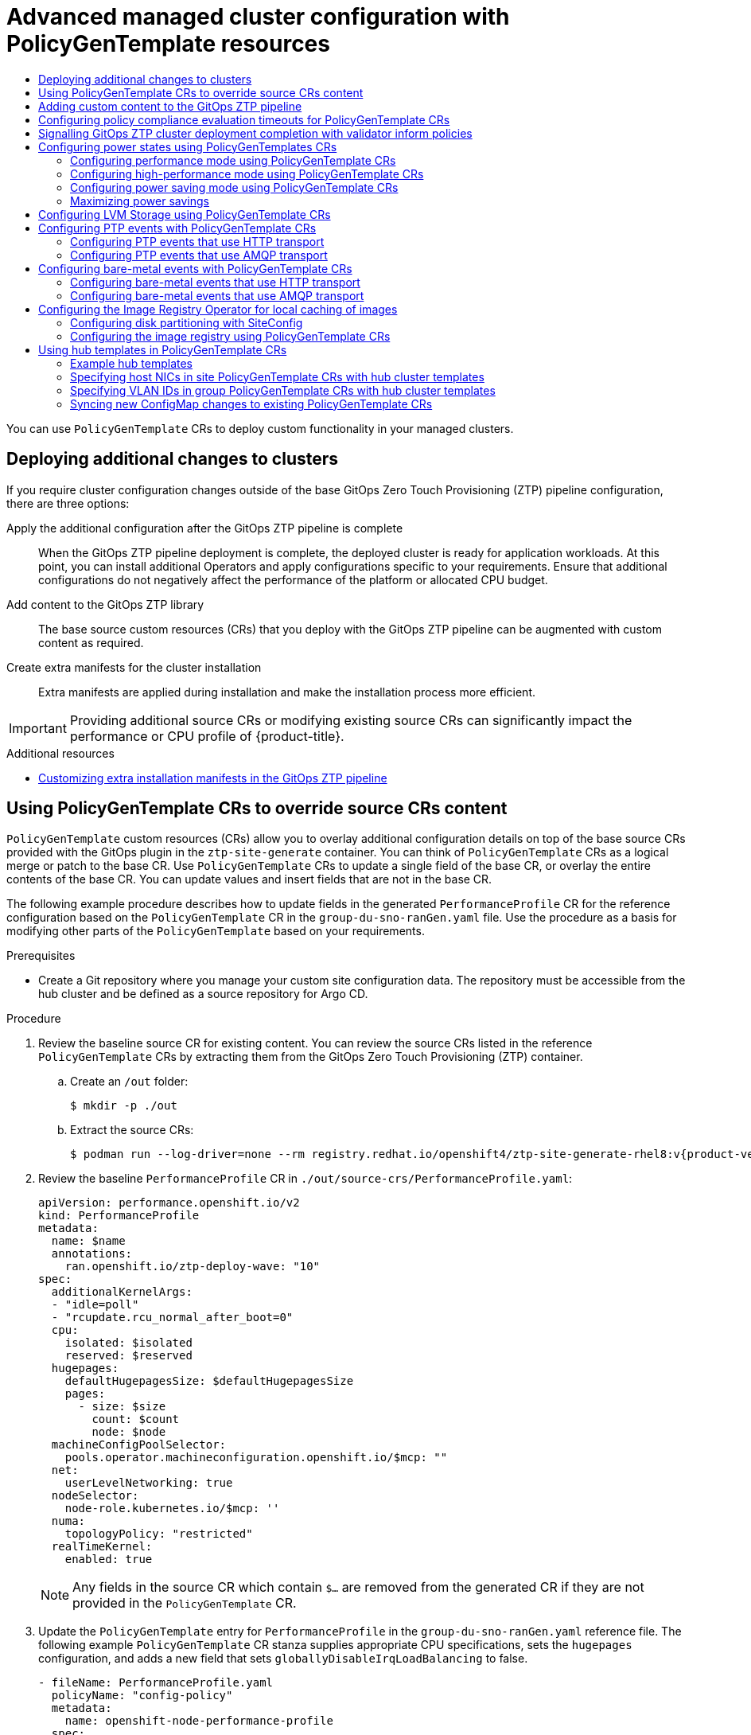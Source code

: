 :_mod-docs-content-type: ASSEMBLY
[id="ztp-advanced-policy-config"]
= Advanced managed cluster configuration with PolicyGenTemplate resources
// The {product-title} attribute provides the context-sensitive name of the relevant OpenShift distribution, for example, "OpenShift Container Platform" or "OKD". The {product-version} attribute provides the product version relative to the distribution, for example "4.9".
// {product-title} and {product-version} are parsed when AsciiBinder queries the _distro_map.yml file in relation to the base branch of a pull request.
// See https://github.com/openshift/openshift-docs/blob/main/contributing_to_docs/doc_guidelines.adoc#product-name-and-version for more information on this topic.
// Other common attributes are defined in the following lines:
:data-uri:
:icons:
:experimental:
:toc: macro
:toc-title:
:imagesdir: images
:prewrap!:
:op-system-first: Red Hat Enterprise Linux CoreOS (RHCOS)
:op-system: RHCOS
:op-system-lowercase: rhcos
:op-system-base: RHEL
:op-system-base-full: Red Hat Enterprise Linux (RHEL)
:op-system-version: 8.x
:tsb-name: Template Service Broker
:kebab: image:kebab.png[title="Options menu"]
:rh-openstack-first: Red Hat OpenStack Platform (RHOSP)
:rh-openstack: RHOSP
:ai-full: Assisted Installer
:ai-version: 2.3
:cluster-manager-first: Red Hat OpenShift Cluster Manager
:cluster-manager: OpenShift Cluster Manager
:cluster-manager-url: link:https://console.redhat.com/openshift[OpenShift Cluster Manager Hybrid Cloud Console]
:cluster-manager-url-pull: link:https://console.redhat.com/openshift/install/pull-secret[pull secret from the Red Hat OpenShift Cluster Manager]
:insights-advisor-url: link:https://console.redhat.com/openshift/insights/advisor/[Insights Advisor]
:hybrid-console: Red Hat Hybrid Cloud Console
:hybrid-console-second: Hybrid Cloud Console
:oadp-first: OpenShift API for Data Protection (OADP)
:oadp-full: OpenShift API for Data Protection
:oc-first: pass:quotes[OpenShift CLI (`oc`)]
:product-registry: OpenShift image registry
:rh-storage-first: Red Hat OpenShift Data Foundation
:rh-storage: OpenShift Data Foundation
:rh-rhacm-first: Red Hat Advanced Cluster Management (RHACM)
:rh-rhacm: RHACM
:rh-rhacm-version: 2.8
:sandboxed-containers-first: OpenShift sandboxed containers
:sandboxed-containers-operator: OpenShift sandboxed containers Operator
:sandboxed-containers-version: 1.3
:sandboxed-containers-version-z: 1.3.3
:sandboxed-containers-legacy-version: 1.3.2
:cert-manager-operator: cert-manager Operator for Red Hat OpenShift
:secondary-scheduler-operator-full: Secondary Scheduler Operator for Red Hat OpenShift
:secondary-scheduler-operator: Secondary Scheduler Operator
// Backup and restore
:velero-domain: velero.io
:velero-version: 1.11
:launch: image:app-launcher.png[title="Application Launcher"]
:mtc-short: MTC
:mtc-full: Migration Toolkit for Containers
:mtc-version: 1.8
:mtc-version-z: 1.8.0
// builds (Valid only in 4.11 and later)
:builds-v2title: Builds for Red Hat OpenShift
:builds-v2shortname: OpenShift Builds v2
:builds-v1shortname: OpenShift Builds v1
//gitops
:gitops-title: Red Hat OpenShift GitOps
:gitops-shortname: GitOps
:gitops-ver: 1.1
:rh-app-icon: image:red-hat-applications-menu-icon.jpg[title="Red Hat applications"]
//pipelines
:pipelines-title: Red Hat OpenShift Pipelines
:pipelines-shortname: OpenShift Pipelines
:pipelines-ver: pipelines-1.12
:pipelines-version-number: 1.12
:tekton-chains: Tekton Chains
:tekton-hub: Tekton Hub
:artifact-hub: Artifact Hub
:pac: Pipelines as Code
//odo
:odo-title: odo
//OpenShift Kubernetes Engine
:oke: OpenShift Kubernetes Engine
//OpenShift Platform Plus
:opp: OpenShift Platform Plus
//openshift virtualization (cnv)
:VirtProductName: OpenShift Virtualization
:VirtVersion: 4.14
:KubeVirtVersion: v0.59.0
:HCOVersion: 4.14.0
:CNVNamespace: openshift-cnv
:CNVOperatorDisplayName: OpenShift Virtualization Operator
:CNVSubscriptionSpecSource: redhat-operators
:CNVSubscriptionSpecName: kubevirt-hyperconverged
:delete: image:delete.png[title="Delete"]
//distributed tracing
:DTProductName: Red Hat OpenShift distributed tracing platform
:DTShortName: distributed tracing platform
:DTProductVersion: 2.9
:JaegerName: Red Hat OpenShift distributed tracing platform (Jaeger)
:JaegerShortName: distributed tracing platform (Jaeger)
:JaegerVersion: 1.47.0
:OTELName: Red Hat OpenShift distributed tracing data collection
:OTELShortName: distributed tracing data collection
:OTELOperator: Red Hat OpenShift distributed tracing data collection Operator
:OTELVersion: 0.81.0
:TempoName: Red Hat OpenShift distributed tracing platform (Tempo)
:TempoShortName: distributed tracing platform (Tempo)
:TempoOperator: Tempo Operator
:TempoVersion: 2.1.1
//logging
:logging-title: logging subsystem for Red Hat OpenShift
:logging-title-uc: Logging subsystem for Red Hat OpenShift
:logging: logging subsystem
:logging-uc: Logging subsystem
//serverless
:ServerlessProductName: OpenShift Serverless
:ServerlessProductShortName: Serverless
:ServerlessOperatorName: OpenShift Serverless Operator
:FunctionsProductName: OpenShift Serverless Functions
//service mesh v2
:product-dedicated: Red Hat OpenShift Dedicated
:product-rosa: Red Hat OpenShift Service on AWS
:SMProductName: Red Hat OpenShift Service Mesh
:SMProductShortName: Service Mesh
:SMProductVersion: 2.4.4
:MaistraVersion: 2.4
//Service Mesh v1
:SMProductVersion1x: 1.1.18.2
//Windows containers
:productwinc: Red Hat OpenShift support for Windows Containers
// Red Hat Quay Container Security Operator
:rhq-cso: Red Hat Quay Container Security Operator
// Red Hat Quay
:quay: Red Hat Quay
:sno: single-node OpenShift
:sno-caps: Single-node OpenShift
//TALO and Redfish events Operators
:cgu-operator-first: Topology Aware Lifecycle Manager (TALM)
:cgu-operator-full: Topology Aware Lifecycle Manager
:cgu-operator: TALM
:redfish-operator: Bare Metal Event Relay
//Formerly known as CodeReady Containers and CodeReady Workspaces
:openshift-local-productname: Red Hat OpenShift Local
:openshift-dev-spaces-productname: Red Hat OpenShift Dev Spaces
// Factory-precaching-cli tool
:factory-prestaging-tool: factory-precaching-cli tool
:factory-prestaging-tool-caps: Factory-precaching-cli tool
:openshift-networking: Red Hat OpenShift Networking
// TODO - this probably needs to be different for OKD
//ifdef::openshift-origin[]
//:openshift-networking: OKD Networking
//endif::[]
// logical volume manager storage
:lvms-first: Logical volume manager storage (LVM Storage)
:lvms: LVM Storage
//Operator SDK version
:osdk_ver: 1.31.0
//Operator SDK version that shipped with the previous OCP 4.x release
:osdk_ver_n1: 1.28.0
//Next-gen (OCP 4.14+) Operator Lifecycle Manager, aka "v1"
:olmv1: OLM 1.0
:olmv1-first: Operator Lifecycle Manager (OLM) 1.0
:ztp-first: GitOps Zero Touch Provisioning (ZTP)
:ztp: GitOps ZTP
:3no: three-node OpenShift
:3no-caps: Three-node OpenShift
:run-once-operator: Run Once Duration Override Operator
// Web terminal
:web-terminal-op: Web Terminal Operator
:devworkspace-op: DevWorkspace Operator
:secrets-store-driver: Secrets Store CSI driver
:secrets-store-operator: Secrets Store CSI Driver Operator
//AWS STS
:sts-first: Security Token Service (STS)
:sts-full: Security Token Service
:sts-short: STS
//Cloud provider names
//AWS
:aws-first: Amazon Web Services (AWS)
:aws-full: Amazon Web Services
:aws-short: AWS
//GCP
:gcp-first: Google Cloud Platform (GCP)
:gcp-full: Google Cloud Platform
:gcp-short: GCP
//alibaba cloud
:alibaba: Alibaba Cloud
// IBM Cloud VPC
:ibmcloudVPCProductName: IBM Cloud VPC
:ibmcloudVPCRegProductName: IBM(R) Cloud VPC
// IBM Cloud
:ibm-cloud-bm: IBM Cloud Bare Metal (Classic)
:ibm-cloud-bm-reg: IBM Cloud(R) Bare Metal (Classic)
// IBM Power
:ibmpowerProductName: IBM Power
:ibmpowerRegProductName: IBM(R) Power
// IBM zSystems
:ibmzProductName: IBM Z
:ibmzRegProductName: IBM(R) Z
:linuxoneProductName: IBM(R) LinuxONE
//Azure
:azure-full: Microsoft Azure
:azure-short: Azure
//vSphere
:vmw-full: VMware vSphere
:vmw-short: vSphere
//Oracle
:oci-first: Oracle(R) Cloud Infrastructure
:oci: OCI
:ocvs-first: Oracle(R) Cloud VMware Solution (OCVS)
:ocvs: OCVS
:context: ztp-advanced-policy-config

toc::[]

You can use `PolicyGenTemplate` CRs to deploy custom functionality in your managed clusters.

:leveloffset: +1

// Module included in the following assemblies:
//
// * scalability_and_performance/ztp_far_edge/ztp-advanced-policy-config.adoc

:_module-type: CONCEPT
[id="ztp-deploying-additional-changes-to-clusters_{context}"]
= Deploying additional changes to clusters

If you require cluster configuration changes outside of the base {ztp-first} pipeline configuration, there are three options:

Apply the additional configuration after the {ztp} pipeline is complete:: When the {ztp} pipeline deployment is complete, the deployed cluster is ready for application workloads. At this point, you can install additional Operators and apply configurations specific to your requirements. Ensure that additional configurations do not negatively affect the performance of the platform or allocated CPU budget.

Add content to the {ztp} library:: The base source custom resources (CRs) that you deploy with the {ztp} pipeline can be augmented with custom content as required.

Create extra manifests for the cluster installation:: Extra manifests are applied during installation and make the installation process more efficient.

[IMPORTANT]
====
Providing additional source CRs or modifying existing source CRs can significantly impact the performance or CPU profile of {product-title}.
====

:leveloffset!:

[role="_additional-resources"]
.Additional resources

* xref:../../scalability_and_performance/ztp_far_edge/ztp-advanced-install-ztp.adoc#ztp-customizing-the-install-extra-manifests_ztp-advanced-install-ztp[Customizing extra installation manifests in the {ztp} pipeline]

:leveloffset: +1

// Module included in the following assemblies:
//
// * scalability_and_performance/ztp_far_edge/ztp-advanced-policy-config.adoc

:_module-type: PROCEDURE
[id="ztp-using-pgt-to-update-source-crs_{context}"]
= Using PolicyGenTemplate CRs to override source CRs content

`PolicyGenTemplate` custom resources (CRs) allow you to overlay additional configuration details on top of the base source CRs provided with the GitOps plugin in the `ztp-site-generate` container. You can think of `PolicyGenTemplate` CRs as a logical merge or patch to the base CR. Use `PolicyGenTemplate` CRs to update a single field of the base CR, or overlay the entire contents of the base CR. You can update values and insert fields that are not in the base CR.

The following example procedure describes how to update fields in the generated `PerformanceProfile` CR for the reference configuration based on the `PolicyGenTemplate` CR in the `group-du-sno-ranGen.yaml` file. Use the procedure as a basis for modifying other parts of the `PolicyGenTemplate` based on your requirements.

.Prerequisites

* Create a Git repository where you manage your custom site configuration data. The repository must be accessible from the hub cluster and be defined as a source repository for Argo CD.

.Procedure

. Review the baseline source CR for existing content. You can review the source CRs listed in the reference `PolicyGenTemplate` CRs by extracting them from the {ztp-first} container.

.. Create an `/out` folder:
+
[source,terminal]
----
$ mkdir -p ./out
----

.. Extract the source CRs:
+
[source,terminal,subs="attributes+"]
----
$ podman run --log-driver=none --rm registry.redhat.io/openshift4/ztp-site-generate-rhel8:v{product-version}.1 extract /home/ztp --tar | tar x -C ./out
----

. Review the baseline `PerformanceProfile` CR in `./out/source-crs/PerformanceProfile.yaml`:
+
[source,yaml]
----
apiVersion: performance.openshift.io/v2
kind: PerformanceProfile
metadata:
  name: $name
  annotations:
    ran.openshift.io/ztp-deploy-wave: "10"
spec:
  additionalKernelArgs:
  - "idle=poll"
  - "rcupdate.rcu_normal_after_boot=0"
  cpu:
    isolated: $isolated
    reserved: $reserved
  hugepages:
    defaultHugepagesSize: $defaultHugepagesSize
    pages:
      - size: $size
        count: $count
        node: $node
  machineConfigPoolSelector:
    pools.operator.machineconfiguration.openshift.io/$mcp: ""
  net:
    userLevelNetworking: true
  nodeSelector:
    node-role.kubernetes.io/$mcp: ''
  numa:
    topologyPolicy: "restricted"
  realTimeKernel:
    enabled: true
----
+
[NOTE]
====
Any fields in the source CR which contain `$...` are removed from the generated CR if they are not provided in the `PolicyGenTemplate` CR.
====

. Update the `PolicyGenTemplate` entry for `PerformanceProfile` in the `group-du-sno-ranGen.yaml` reference file. The following example `PolicyGenTemplate` CR stanza supplies appropriate CPU specifications, sets the `hugepages` configuration, and adds a new field that sets `globallyDisableIrqLoadBalancing` to false.
+
[source,yaml]
----
- fileName: PerformanceProfile.yaml
  policyName: "config-policy"
  metadata:
    name: openshift-node-performance-profile
  spec:
    cpu:
      # These must be tailored for the specific hardware platform
      isolated: "2-19,22-39"
      reserved: "0-1,20-21"
    hugepages:
      defaultHugepagesSize: 1G
      pages:
        - size: 1G
          count: 10
    globallyDisableIrqLoadBalancing: false
----

. Commit the `PolicyGenTemplate` change in Git, and then push to the Git repository being monitored by the {ztp} argo CD application.


.Example output

The {ztp} application generates an {rh-rhacm} policy that contains the generated `PerformanceProfile` CR. The contents of that CR are derived by merging the `metadata` and `spec` contents from the `PerformanceProfile` entry in the `PolicyGenTemplate` onto the source CR. The resulting CR has the following content:

[source,yaml]
----
---
apiVersion: performance.openshift.io/v2
kind: PerformanceProfile
metadata:
    name: openshift-node-performance-profile
spec:
    additionalKernelArgs:
        - idle=poll
        - rcupdate.rcu_normal_after_boot=0
    cpu:
        isolated: 2-19,22-39
        reserved: 0-1,20-21
    globallyDisableIrqLoadBalancing: false
    hugepages:
        defaultHugepagesSize: 1G
        pages:
            - count: 10
              size: 1G
    machineConfigPoolSelector:
        pools.operator.machineconfiguration.openshift.io/master: ""
    net:
        userLevelNetworking: true
    nodeSelector:
        node-role.kubernetes.io/master: ""
    numa:
        topologyPolicy: restricted
    realTimeKernel:
        enabled: true
----

[NOTE]
====
In the `/source-crs` folder that you extract from the `ztp-site-generate` container,  the `$` syntax is not used for template substitution as implied by the syntax. Rather, if the `policyGen` tool sees the `$` prefix for a string and you do not specify a value for that field in the related `PolicyGenTemplate` CR, the field is omitted from the output CR entirely.

An exception to this is the `$mcp` variable in `/source-crs` YAML files that is substituted with the specified value for `mcp` from the `PolicyGenTemplate` CR. For example, in `example/policygentemplates/group-du-standard-ranGen.yaml`, the value for `mcp` is `worker`:

[source,yaml]
----
spec:
  bindingRules:
    group-du-standard: ""
  mcp: "worker"
----

The `policyGen` tool replace instances of `$mcp` with `worker` in the output CRs.
====

:leveloffset!:

:leveloffset: +1

// Module included in the following assemblies:
//
// * scalability_and_performance/ztp_far_edge/ztp-advanced-policy-config.adoc

:_mod-docs-content-type: PROCEDURE

[id="ztp-adding-new-content-to-gitops-ztp_{context}"]
= Adding custom content to the {ztp} pipeline

Perform the following procedure to add new content to the {ztp} pipeline.

.Procedure

. Create a subdirectory named `source-crs` in the directory that contains the `kustomization.yaml` file for the `PolicyGenTemplate` custom resource (CR).

. Add your user-provided CRs to the `source-crs` subdirectory, as shown in the following example:
+
[source,text]
----
example
└── policygentemplates
    ├── dev.yaml
    ├── kustomization.yaml
    ├── mec-edge-sno1.yaml
    ├── sno.yaml
    └── source-crs <1>
        ├── PaoCatalogSource.yaml
        ├── PaoSubscription.yaml
        ├── custom-crs
        |   ├── apiserver-config.yaml
        |   └── disable-nic-lldp.yaml
        └── elasticsearch
            ├── ElasticsearchNS.yaml
            └── ElasticsearchOperatorGroup.yaml
----
<1> The `source-crs` subdirectory must be in the same directory as the `kustomization.yaml` file.

. Update the required `PolicyGenTemplate` CRs to include references to the content you added in the `source-crs/custom-crs` and `source-crs/elasticsearch` directories. For example:
+
[source,yaml]
----
apiVersion: ran.openshift.io/v1
kind: PolicyGenTemplate
metadata:
  name: "group-dev"
  namespace: "ztp-clusters"
spec:
  bindingRules:
    dev: "true"
  mcp: "master"
  sourceFiles:
    # These policies/CRs come from the internal container Image
    #Cluster Logging
    - fileName: ClusterLogNS.yaml
      remediationAction: inform
      policyName: "group-dev-cluster-log-ns"
    - fileName: ClusterLogOperGroup.yaml
      remediationAction: inform
      policyName: "group-dev-cluster-log-operator-group"
    - fileName: ClusterLogSubscription.yaml
      remediationAction: inform
      policyName: "group-dev-cluster-log-sub"
    #Local Storage Operator
    - fileName: StorageNS.yaml
      remediationAction: inform
      policyName: "group-dev-lso-ns"
    - fileName: StorageOperGroup.yaml
      remediationAction: inform
      policyName: "group-dev-lso-operator-group"
    - fileName: StorageSubscription.yaml
      remediationAction: inform
      policyName: "group-dev-lso-sub"
    #These are custom local polices that come from the source-crs directory in the git repo
    # Performance Addon Operator
    - fileName: PaoSubscriptionNS.yaml
      remediationAction: inform
      policyName: "group-dev-pao-ns"
    - fileName: PaoSubscriptionCatalogSource.yaml
      remediationAction: inform
      policyName: "group-dev-pao-cat-source"
      spec:
        image: <image_URL_here>
    - fileName: PaoSubscription.yaml
      remediationAction: inform
      policyName: "group-dev-pao-sub"
    #Elasticsearch Operator
    - fileName: elasticsearch/ElasticsearchNS.yaml <1>
      remediationAction: inform
      policyName: "group-dev-elasticsearch-ns"
    - fileName: elasticsearch/ElasticsearchOperatorGroup.yaml
      remediationAction: inform
      policyName: "group-dev-elasticsearch-operator-group"
    #Custom Resources
    - fileName: custom-crs/apiserver-config.yaml <1>
      remediationAction: inform
      policyName: "group-dev-apiserver-config"
    - fileName: custom-crs/disable-nic-lldp.yaml
      remediationAction: inform
      policyName: "group-dev-disable-nic-lldp"
----
<1> Set `fileName` to include the relative path to the file from the `/source-crs` parent directory.

. Commit the `PolicyGenTemplate` change in Git, and then push to the Git repository that is monitored by the GitOps ZTP Argo CD policies application.

. Update the `ClusterGroupUpgrade` CR to include the changed `PolicyGenTemplate` and save it as `cgu-test.yaml`. The following example shows a generated `cgu-test.yaml` file.
+
[source,yaml]
----
apiVersion: ran.openshift.io/v1alpha1
kind: ClusterGroupUpgrade
metadata:
  name: custom-source-cr
  namespace: ztp-clusters
spec:
  managedPolicies:
    - group-dev-config-policy
  enable: true
  clusters:
  - cluster1
  remediationStrategy:
    maxConcurrency: 2
    timeout: 240
----

. Apply the updated `ClusterGroupUpgrade` CR by running the following command:
+
[source,terminal]
----
$ oc apply -f cgu-test.yaml
----

.Verification

* Check that the updates have succeeded by running the following command:
+
[source, terminal]
----
$ oc get cgu -A
----
+
.Example output
+
[source, terminal]
----
NAMESPACE     NAME               AGE   STATE        DETAILS
ztp-clusters  custom-source-cr   6s    InProgress   Remediating non-compliant policies
ztp-install   cluster1           19h   Completed    All clusters are compliant with all the managed policies
----

:leveloffset!:

:leveloffset: +1

// Module included in the following assemblies:
//
// * scalability_and_performance/ztp_far_edge/ztp-advanced-policy-config.adoc

:_mod-docs-content-type: PROCEDURE
[id="ztp-configuring-pgt-compliance-eval-timeouts_{context}"]
= Configuring policy compliance evaluation timeouts for PolicyGenTemplate CRs

Use {rh-rhacm-first} installed on a hub cluster to monitor and report on whether your managed clusters are compliant with applied policies. {rh-rhacm} uses policy templates to apply predefined policy controllers and policies. Policy controllers are Kubernetes custom resource definition (CRD) instances.

You can override the default policy evaluation intervals with `PolicyGenTemplate` custom resources (CRs). You configure duration settings that define how long a `ConfigurationPolicy` CR can be in a state of policy compliance or non-compliance before {rh-rhacm} re-evaluates the applied cluster policies.

The {ztp-first} policy generator generates `ConfigurationPolicy` CR policies with pre-defined policy evaluation intervals. The default value for the `noncompliant` state is 10 seconds. The default value for the `compliant` state is 10 minutes. To disable the evaluation interval, set the value to `never`.

.Prerequisites

* You have installed the OpenShift CLI (`oc`).

* You have logged in to the hub cluster as a user with `cluster-admin` privileges.

* You have created a Git repository where you manage your custom site configuration data.

.Procedure

. To configure the evaluation interval for all policies in a `PolicyGenTemplate` CR, add `evaluationInterval` to the `spec` field, and then set the appropriate `compliant` and `noncompliant` values. For example:
+
[source,yaml]
----
spec:
  evaluationInterval:
    compliant: 30m
    noncompliant: 20s
----

. To configure the evaluation interval for the `spec.sourceFiles` object in a `PolicyGenTemplate` CR, add `evaluationInterval` to the `sourceFiles` field, for example:
+
[source,yaml]
----
spec:
  sourceFiles:
   - fileName: SriovSubscription.yaml
     policyName: "sriov-sub-policy"
     evaluationInterval:
       compliant: never
       noncompliant: 10s
----

. Commit the `PolicyGenTemplate` CRs files in the Git repository and push your changes.

.Verification

Check that the managed spoke cluster policies are monitored at the expected intervals.

. Log in as a user with `cluster-admin` privileges on the managed cluster.

. Get the pods that are running in the `open-cluster-management-agent-addon` namespace. Run the following command:
+
[source,terminal]
----
$ oc get pods -n open-cluster-management-agent-addon
----
+
.Example output
[source,terminal]
----
NAME                                         READY   STATUS    RESTARTS        AGE
config-policy-controller-858b894c68-v4xdb    1/1     Running   22 (5d8h ago)   10d
----

. Check the applied policies are being evaluated at the expected interval in the logs for the `config-policy-controller` pod:
+
[source,terminal]
----
$ oc logs -n open-cluster-management-agent-addon config-policy-controller-858b894c68-v4xdb
----
+
.Example output
[source,terminal]
----
2022-05-10T15:10:25.280Z       info   configuration-policy-controller controllers/configurationpolicy_controller.go:166      Skipping the policy evaluation due to the policy not reaching the evaluation interval  {"policy": "compute-1-config-policy-config"}
2022-05-10T15:10:25.280Z       info   configuration-policy-controller controllers/configurationpolicy_controller.go:166      Skipping the policy evaluation due to the policy not reaching the evaluation interval  {"policy": "compute-1-common-compute-1-catalog-policy-config"}
----

:leveloffset!:

:leveloffset: +1

// Module included in the following assemblies:
//
// * scalability_and_performance/ztp_far_edge/ztp-advanced-policy-config.adoc

:_mod-docs-content-type: PROCEDURE
[id="ztp-creating-a-validator-inform-policy_{context}"]
= Signalling {ztp} cluster deployment completion with validator inform policies

Create a validator inform policy that signals when the {ztp-first} installation and configuration of the deployed cluster is complete. This policy can be used for deployments of {sno} clusters, three-node clusters, and standard clusters.

.Procedure

. Create a standalone `PolicyGenTemplate` custom resource (CR) that contains the source file
`validatorCRs/informDuValidator.yaml`. You only need one standalone `PolicyGenTemplate` CR for each cluster type. For example, this CR applies a validator inform policy for {sno} clusters:
+
.Example single-node cluster validator inform policy CR (group-du-sno-validator-ranGen.yaml)
[source,yaml]
----
apiVersion: ran.openshift.io/v1
kind: PolicyGenTemplate
metadata:
  name: "group-du-sno-validator" <1>
  namespace: "ztp-group" <2>
spec:
  bindingRules:
    group-du-sno: "" <3>
  bindingExcludedRules:
    ztp-done: "" <4>
  mcp: "master" <5>
  sourceFiles:
    - fileName: validatorCRs/informDuValidator.yaml
      remediationAction: inform <6>
      policyName: "du-policy" <7>
----
<1> The name of `PolicyGenTemplates` object. This name is also used as part of the names
for the `placementBinding`, `placementRule`, and `policy` that are created in the requested `namespace`.
<2> This value should match the `namespace` used in the group `PolicyGenTemplates`.
<3> The `group-du-*` label defined in `bindingRules` must exist in the `SiteConfig` files.
<4> The label defined in `bindingExcludedRules` must be`ztp-done:`. The `ztp-done` label is used in coordination with the {cgu-operator-full}.
<5> `mcp` defines the `MachineConfigPool` object that is used in the source file `validatorCRs/informDuValidator.yaml`. It should be `master` for single node and three-node cluster deployments and `worker` for standard cluster deployments.
<6> Optional. The default value is `inform`.
<7> This value is used as part of the name for the generated {rh-rhacm} policy. The generated validator policy for the single node example is `group-du-sno-validator-du-policy`.

. Commit the `PolicyGenTemplate` CR file in your Git repository and push the changes.

:leveloffset!:

[role="_additional-resources"]
.Additional resources

* xref:../../scalability_and_performance/ztp_far_edge/ztp-updating-gitops.adoc#ztp-updating-gitops[Upgrading {ztp}]

:leveloffset: +1

// Module included in the following assemblies:
//
// * scalability_and_performance/ztp_far_edge/ztp-advanced-policy-config.adoc

:_module-type: CONCEPT

[id="ztp-using-pgt-to-configure-power-saving-states_{context}"]
= Configuring power states using PolicyGenTemplates CRs

For low latency and high-performance edge deployments, it is necessary to disable or limit C-states and P-states.
With this configuration, the CPU runs at a constant frequency, which is typically the maximum turbo frequency. This ensures that the CPU is always running at its maximum speed, which results in high performance and low latency.
This leads to the best latency for workloads.
However, this also leads to the highest power consumption, which might not be necessary for all workloads.

Workloads can be classified as critical or non-critical, with critical workloads requiring disabled C-state and P-state settings for high performance and low latency, while non-critical workloads use C-state and P-state settings for power savings at the expense of some latency and performance. You can configure the following three power states using {ztp-first}:

* High-performance mode provides ultra low latency at the highest power consumption.
* Performance mode provides low latency at a relatively high power consumption.
* Power saving balances reduced power consumption with increased latency.

The default configuration is for a low latency, performance mode.

`PolicyGenTemplate` custom resources (CRs) allow you to overlay additional configuration details onto the base source CRs provided with the GitOps plugin in the `ztp-site-generate` container.

Configure the power states by updating the `workloadHints` fields in the generated `PerformanceProfile` CR for the reference configuration, based on the `PolicyGenTemplate` CR in the `group-du-sno-ranGen.yaml`.

The following common prerequisites apply to configuring all three power states.

.Prerequisites

* You have created a Git repository where you manage your custom site configuration data. The repository must be accessible from the hub cluster and be defined as a source repository for Argo CD.

* You have followed the procedure described in "Preparing the {ztp} site configuration repository".

:leveloffset!:

[role="_additional-resources"]
.Additional resources

* xref:../../scalability_and_performance/cnf-low-latency-tuning.adoc#cnf-understanding-workload-hints_cnf-master[Understanding workload hints]

* xref:../../scalability_and_performance/cnf-low-latency-tuning.adoc#configuring-workload-hints_cnf-master[Configuring workload hints manually]

:leveloffset: +2

// Module included in the following assemblies:
//
// * scalability_and_performance/ztp_far_edge/ztp-advanced-policy-config.adoc

:_module-type: PROCEDURE
[id="ztp-using-pgt-to-configure-performance-mode_{context}"]
= Configuring performance mode using PolicyGenTemplate CRs

Follow this example to set performance mode by updating the `workloadHints` fields in the generated `PerformanceProfile` CR for the reference configuration, based on the `PolicyGenTemplate` CR in the `group-du-sno-ranGen.yaml`.

Performance mode provides low latency at a relatively high power consumption.

.Prerequisites

* You have configured the BIOS with performance related settings by following the guidance in "Configuring host firmware for low latency and high performance".

.Procedure

. Update the `PolicyGenTemplate` entry for `PerformanceProfile` in the `group-du-sno-ranGen.yaml` reference file in `out/argocd/example/policygentemplates` as follows to set performance mode.
+
[source,yaml]
----
- fileName: PerformanceProfile.yaml
  policyName: "config-policy"
  metadata:
    [...]
  spec:
    [...]
    workloadHints:
         realTime: true
         highPowerConsumption: false
         perPodPowerManagement: false
----

. Commit the `PolicyGenTemplate` change in Git, and then push to the Git repository being monitored by the {ztp} Argo CD application.

:leveloffset!:

:leveloffset: +2

// Module included in the following assemblies:
//
// * scalability_and_performance/ztp_far_edge/ztp-advanced-policy-config.adoc

:_module-type: PROCEDURE
[id="ztp-using-pgt-to-configure-high-performance-mode_{context}"]
= Configuring high-performance mode using PolicyGenTemplate CRs

Follow this example to set high performance mode by updating the `workloadHints` fields in the generated `PerformanceProfile` CR for the reference configuration, based on the `PolicyGenTemplate` CR in the `group-du-sno-ranGen.yaml`.

High performance mode provides ultra low latency at the highest power consumption.

.Prerequisites

* You have configured the BIOS with performance related settings by following the guidance in "Configuring host firmware for low latency and high performance".

.Procedure

. Update the `PolicyGenTemplate` entry for `PerformanceProfile` in the `group-du-sno-ranGen.yaml` reference file in `out/argocd/example/policygentemplates` as follows to set high-performance mode.
+
[source,yaml]
----
- fileName: PerformanceProfile.yaml
  policyName: "config-policy"
  metadata:
    [...]
  spec:
    [...]
    workloadHints:
         realTime: true
         highPowerConsumption: true
         perPodPowerManagement: false
----

. Commit the `PolicyGenTemplate` change in Git, and then push to the Git repository being monitored by the {ztp} Argo CD application.

:leveloffset!:

:leveloffset: +2

// Module included in the following assemblies:
//
// * scalability_and_performance/ztp_far_edge/ztp-advanced-policy-config.adoc

:_module-type: PROCEDURE
[id="ztp-using-pgt-to-configure-power-saving-mode_{context}"]
= Configuring power saving mode using PolicyGenTemplate CRs

Follow this example to set power saving mode by updating the `workloadHints` fields in the generated `PerformanceProfile` CR for the reference configuration, based on the `PolicyGenTemplate` CR in the `group-du-sno-ranGen.yaml`.

The power saving mode balances reduced power consumption with increased latency.

.Prerequisites

* You enabled C-states and OS-controlled P-states in the BIOS.

.Procedure

. Update the `PolicyGenTemplate` entry for `PerformanceProfile` in the `group-du-sno-ranGen.yaml` reference file in `out/argocd/example/policygentemplates` as follows to configure power saving mode. It is recommended to configure the CPU governor for the power saving mode through the additional kernel arguments object.
+
[source,yaml]
----
- fileName: PerformanceProfile.yaml
  policyName: "config-policy"
  metadata:
    [...]
  spec:
    [...]
    workloadHints:
         realTime: true
         highPowerConsumption: false
         perPodPowerManagement: true
    [...]
    additionalKernelArgs:
       - [...]
       - "cpufreq.default_governor=schedutil" <1>
----
<1> The `schedutil` governor is recommended, however, other governors that can be used include `ondemand` and `powersave`.

. Commit the `PolicyGenTemplate` change in Git, and then push to the Git repository being monitored by the {ztp} Argo CD application.

.Verification

.  Select a worker node in your deployed cluster from the list of nodes identified by using the following command:
+
[source,terminal]
----
$ oc get nodes
----

. Log in to the node by using the following command:
+
[source,terminal]
----
$ oc debug node/<node-name>
----
+
Replace `<node-name>` with the name of the node you want to verify the power state on.

. Set `/host` as the root directory within the debug shell. The debug pod mounts the host’s root file system in `/host` within the pod. By changing the root directory to `/host`, you can run binaries contained in the host’s executable paths as shown in the following example:
+
[source,terminal]
----
# chroot /host
----

. Run the following command to verify the applied power state:
+
[source,terminal]
----
# cat /proc/cmdline
----

.Expected output

* For power saving mode the `intel_pstate=passive`.

:leveloffset!:

[role="_additional-resources"]
.Additional resources

* xref:../../scalability_and_performance/cnf-low-latency-tuning.adoc#node-tuning-operator-pod-power-saving-config_cnf-master[Enabling critical workloads for power saving configurations]

* xref:../../scalability_and_performance/ztp_far_edge/ztp-reference-cluster-configuration-for-vdu.adoc#ztp-du-configuring-host-firmware-requirements_sno-configure-for-vdu[Configuring host firmware for low latency and high performance]

* xref:../../scalability_and_performance/ztp_far_edge/ztp-preparing-the-hub-cluster.adoc#ztp-preparing-the-ztp-git-repository_ztp-preparing-the-hub-cluster[Preparing the {ztp} site configuration repository]

:leveloffset: +2

// Module included in the following assemblies:
//
// * scalability_and_performance/ztp_far_edge/ztp-advanced-policy-config.adoc

:_module-type: PROCEDURE
[id="ztp-using-pgt-to-maximize-power-savings-mode_{context}"]
= Maximizing power savings

Limiting the maximum CPU frequency is recommended to achieve maximum power savings.
Enabling C-states on the non-critical workload CPUs without restricting the maximum CPU frequency negates much of the power savings by boosting the frequency of the critical CPUs.

Maximize power savings by updating the `sysfs` plugin fields, setting an appropriate value for `max_perf_pct` in the `TunedPerformancePatch` CR for the reference configuration. This example based on the `group-du-sno-ranGen.yaml` describes the procedure to follow to restrict the maximum CPU frequency.

.Prerequisites

* You have configured power savings mode as described in "Using PolicyGenTemplate CRs to configure power savings mode".

.Procedure

. Update the `PolicyGenTemplate` entry for `TunedPerformancePatch` in the `group-du-sno-ranGen.yaml` reference file in `out/argocd/example/policygentemplates`. To maximize power savings, add `max_perf_pct` as shown in the following example:
+
[source,yaml]
----
- fileName: TunedPerformancePatch.yaml
      policyName: "config-policy"
      spec:
        profile:
          - name: performance-patch
            data: |
              [...]
              [sysfs]
              /sys/devices/system/cpu/intel_pstate/max_perf_pct=<x> <1>
----
+
<1> 	The `max_perf_pct` controls the maximum frequency the `cpufreq` driver is allowed to set as a percentage of the maximum supported CPU frequency. This value applies to all CPUs. You can check the maximum supported frequency in `/sys/devices/system/cpu/cpu0/cpufreq/cpuinfo_max_freq`. As a starting point, you can use a percentage that caps all CPUs at the `All Cores Turbo` frequency. The `All Cores Turbo` frequency is the frequency that all cores will run at when the cores are all fully occupied.
+
[NOTE]
====
To maximize power savings, set a lower value. Setting a lower value for `max_perf_pct` limits the maximum CPU frequency, thereby reducing power consumption, but also potentially impacting performance. Experiment with different values and monitor the system's performance and power consumption to find the optimal setting for your use-case.
====

. Commit the `PolicyGenTemplate` change in Git, and then push to the Git repository being monitored by the {ztp} Argo CD application.

:leveloffset!:

:leveloffset: +1

// Module included in the following assemblies:
//
// * scalability_and_performance/ztp_far_edge/ztp-advanced-policy-config.adoc

:_mod-docs-content-type: PROCEDURE
[id="ztp-provisioning-lvm-storage_{context}"]
= Configuring {lvms} using PolicyGenTemplate CRs

You can configure {lvms-first} for managed clusters that you deploy with {ztp-first}.

[NOTE]
====
You use {lvms} to persist event subscriptions when you use PTP events or bare-metal hardware events with HTTP transport.

Use the Local Storage Operator for persistent storage that uses local volumes in distributed units.
====

.Prerequisites

* Install the OpenShift CLI (`oc`).

* Log in as a user with `cluster-admin` privileges.

* Create a Git repository where you manage your custom site configuration data.

.Procedure

. To configure {lvms} for new managed clusters, add the following YAML to `spec.sourceFiles` in the `common-ranGen.yaml` file:
+
[source,yaml,subs="attributes+"]
----
- fileName: StorageLVMOSubscriptionNS.yaml
  policyName: subscription-policies
- fileName: StorageLVMOSubscriptionOperGroup.yaml
  policyName: subscription-policies
- fileName: StorageLVMOSubscription.yaml
  spec:
    name: lvms-operator
    channel: stable-{product-version}
  policyName: subscription-policies
----
+
[NOTE]
====
The Storage LVMO subscription is deprecated. In future releases of {product-title}, the storage LVMO subscription will not be available. Instead, you must use the Storage LVMS subscription.

In {product-title} {product-version}, you can use the Storage LVMS subscription instead of the LVMO subscription. The LVMS subscription does not require manual overrides in the `common-ranGen.yaml` file. Add the following YAML to `spec.sourceFiles` in the `common-ranGen.yaml` file to use the Storage LVMS subscription:

[source,yaml]
----
- fileName: StorageLVMSubscriptionNS.yaml
  policyName: subscription-policies
- fileName: StorageLVMSubscriptionOperGroup.yaml
  policyName: subscription-policies
- fileName: StorageLVMSubscription.yaml
  policyName: subscription-policies
----

====

. Add the `LVMCluster` CR to `spec.sourceFiles` in your specific group or individual site configuration file. For example, in the `group-du-sno-ranGen.yaml` file, add the following:
+
[source,yaml]
----
- fileName: StorageLVMCluster.yaml
  policyName: "lvms-config" <1>
  spec:
    storage:
      deviceClasses:
      - name: vg1
        thinPoolConfig:
          name: thin-pool-1
          sizePercent: 90
          overprovisionRatio: 10
----
<1> This example configuration creates a volume group (`vg1`) with all the available devices, except the disk where {product-title} is installed.
A thin-pool logical volume is also created.

. Merge any other required changes and files with your custom site repository.

. Commit the `PolicyGenTemplate` changes in Git, and then push the changes to your site configuration repository to deploy {lvms} to new sites using {ztp}.

:leveloffset!:

[id="ztp-advanced-policy-config-ptp_{context}"]
== Configuring PTP events with PolicyGenTemplate CRs

You can use the {ztp} pipeline to configure PTP events that use HTTP or AMQP transport.

[NOTE]
====
Use HTTP transport instead of AMQP for PTP and bare-metal events where possible.
AMQ Interconnect is EOL from 30 June 2024.
Extended life cycle support (ELS) for AMQ Interconnect ends 29 November 2029.
For more information see, link:https://access.redhat.com/support/policy/updates/jboss_notes#p_Interconnect[Red Hat AMQ Interconnect support status].
====

:leveloffset: +2

// Module included in the following assemblies:
//
// * scalability_and_performance/ztp_far_edge/ztp-advanced-policy-config.adoc

:_mod-docs-content-type: PROCEDURE
[id="ztp-configuring-ptp-fast-events_{context}"]
= Configuring PTP events that use HTTP transport

You can configure PTP events that use HTTP transport on managed clusters that you deploy with the {ztp-first} pipeline.

.Prerequisites

* You have installed the OpenShift CLI (`oc`).

* You have logged in as a user with `cluster-admin` privileges.

* You have created a Git repository where you manage your custom site configuration data.

.Procedure

. Apply the following `PolicyGenTemplate` changes to `group-du-3node-ranGen.yaml`, `group-du-sno-ranGen.yaml`, or `group-du-standard-ranGen.yaml` files according to your requirements:

.. In `.sourceFiles`, add the `PtpOperatorConfig` CR file that configures the transport host:
+
[source,yaml]
----
- fileName: PtpOperatorConfigForEvent.yaml
  policyName: "config-policy"
  spec:
    daemonNodeSelector: {}
    ptpEventConfig:
      enableEventPublisher: true
      transportHost: http://ptp-event-publisher-service-NODE_NAME.openshift-ptp.svc.cluster.local:9043
----
+
[NOTE]
====
In {product-title} 4.13 or later, you do not need to set the `transportHost` field in the `PtpOperatorConfig` resource when you use HTTP transport with PTP events.
====

.. Configure the `linuxptp` and `phc2sys` for the PTP clock type and interface. For example, add the following stanza into `.sourceFiles`:
+
[source,yaml]
----
- fileName: PtpConfigSlave.yaml <1>
  policyName: "config-policy"
  metadata:
    name: "du-ptp-slave"
  spec:
    profile:
    - name: "slave"
      interface: "ens5f1" <2>
      ptp4lOpts: "-2 -s --summary_interval -4" <3>
      phc2sysOpts: "-a -r -m -n 24 -N 8 -R 16" <4>
    ptpClockThreshold: <5>
      holdOverTimeout: 30 #secs
      maxOffsetThreshold: 100  #nano secs
      minOffsetThreshold: -100 #nano secs
----
<1> Can be one of `PtpConfigMaster.yaml`, `PtpConfigSlave.yaml`, or `PtpConfigSlaveCvl.yaml` depending on your requirements. `PtpConfigSlaveCvl.yaml` configures `linuxptp` services for an Intel E810 Columbiaville NIC. For configurations based on `group-du-sno-ranGen.yaml` or `group-du-3node-ranGen.yaml`, use `PtpConfigSlave.yaml`.
<2> Device specific interface name.
<3> You must append the `--summary_interval -4` value to `ptp4lOpts` in `.spec.sourceFiles.spec.profile` to enable PTP fast events.
<4> Required `phc2sysOpts` values. `-m` prints messages to `stdout`. The `linuxptp-daemon` `DaemonSet` parses the logs and generates Prometheus metrics.
<5> Optional. If the `ptpClockThreshold` stanza is not present, default values are used for the `ptpClockThreshold` fields. The stanza shows default `ptpClockThreshold` values. The `ptpClockThreshold` values configure how long after the PTP master clock is disconnected before PTP events are triggered. `holdOverTimeout` is the time value in seconds before the PTP clock event state changes to `FREERUN` when the PTP master clock is disconnected. The `maxOffsetThreshold` and `minOffsetThreshold` settings configure offset values in nanoseconds that compare against the values for `CLOCK_REALTIME` (`phc2sys`) or master offset (`ptp4l`). When the `ptp4l` or `phc2sys` offset value is outside this range, the PTP clock state is set to `FREERUN`. When the offset value is within this range, the PTP clock state is set to `LOCKED`.

. Merge any other required changes and files with your custom site repository.

. Push the changes to your site configuration repository to deploy PTP fast events to new sites using {ztp}.

:leveloffset!:

[role="_additional-resources"]
.Additional resources

* xref:../../scalability_and_performance/ztp_far_edge/ztp-advanced-policy-config.adoc#ztp-using-pgt-to-update-source-crs_ztp-advanced-policy-config[Using PolicyGenTemplate CRs to override source CRs content]

:leveloffset: +2

// Module included in the following assemblies:
//
// * scalability_and_performance/ztp_far_edge/ztp-advanced-policy-config.adoc

:_module-type: PROCEDURE
[id="ztp-configuring-ptp-fast-events-amqp_{context}"]
= Configuring PTP events that use AMQP transport

You can configure PTP events that use AMQP transport on managed clusters that you deploy with the {ztp-first} pipeline.

:leveloffset: +1

[NOTE]
====
Use HTTP transport instead of AMQP for PTP and bare-metal events where possible.
AMQ Interconnect is EOL from 30 June 2024.
Extended life cycle support (ELS) for AMQ Interconnect ends 29 November 2029.
For more information see, link:https://access.redhat.com/support/policy/updates/jboss_notes#p_Interconnect[Red Hat AMQ Interconnect support status].
====

:leveloffset: 2

.Prerequisites

* You have installed the OpenShift CLI (`oc`).

* You have logged in as a user with `cluster-admin` privileges.

* You have created a Git repository where you manage your custom site configuration data.

.Procedure

. Add the following YAML into `.spec.sourceFiles` in the `common-ranGen.yaml` file to configure the AMQP Operator:
+
[source,yaml]
----
#AMQ interconnect operator for fast events
- fileName: AmqSubscriptionNS.yaml
  policyName: "subscriptions-policy"
- fileName: AmqSubscriptionOperGroup.yaml
  policyName: "subscriptions-policy"
- fileName: AmqSubscription.yaml
  policyName: "subscriptions-policy"
----

. Apply the following `PolicyGenTemplate` changes to `group-du-3node-ranGen.yaml`, `group-du-sno-ranGen.yaml`, or `group-du-standard-ranGen.yaml` files according to your requirements:

.. In `.sourceFiles`, add the `PtpOperatorConfig` CR file that configures the AMQ transport host to the `config-policy`:
+
[source,yaml]
----
- fileName: PtpOperatorConfigForEvent.yaml
  policyName: "config-policy"
  spec:
    daemonNodeSelector: {}
    ptpEventConfig:
      enableEventPublisher: true
      transportHost: "amqp://amq-router.amq-router.svc.cluster.local"
----

.. Configure the `linuxptp` and `phc2sys` for the PTP clock type and interface. For example, add the following stanza into `.sourceFiles`:
+
[source,yaml]
----
- fileName: PtpConfigSlave.yaml <1>
  policyName: "config-policy"
  metadata:
    name: "du-ptp-slave"
  spec:
    profile:
    - name: "slave"
      interface: "ens5f1" <2>
      ptp4lOpts: "-2 -s --summary_interval -4" <3>
      phc2sysOpts: "-a -r -m -n 24 -N 8 -R 16" <4>
    ptpClockThreshold: <5>
      holdOverTimeout: 30 #secs
      maxOffsetThreshold: 100  #nano secs
      minOffsetThreshold: -100 #nano secs
----
<1> Can be one `PtpConfigMaster.yaml`, `PtpConfigSlave.yaml`, or `PtpConfigSlaveCvl.yaml` depending on your requirements. `PtpConfigSlaveCvl.yaml` configures `linuxptp` services for an Intel E810 Columbiaville NIC. For configurations based on `group-du-sno-ranGen.yaml` or `group-du-3node-ranGen.yaml`, use `PtpConfigSlave.yaml`.
<2> Device specific interface name.
<3> You must append the `--summary_interval -4` value to `ptp4lOpts` in `.spec.sourceFiles.spec.profile` to enable PTP fast events.
<4> Required `phc2sysOpts` values. `-m` prints messages to `stdout`. The `linuxptp-daemon` `DaemonSet` parses the logs and generates Prometheus metrics.
<5> Optional. If the `ptpClockThreshold` stanza is not present, default values are used for the `ptpClockThreshold` fields. The stanza shows default `ptpClockThreshold` values. The `ptpClockThreshold` values configure how long after the PTP master clock is disconnected before PTP events are triggered. `holdOverTimeout` is the time value in seconds before the PTP clock event state changes to `FREERUN` when the PTP master clock is disconnected. The `maxOffsetThreshold` and `minOffsetThreshold` settings configure offset values in nanoseconds that compare against the values for `CLOCK_REALTIME` (`phc2sys`) or master offset (`ptp4l`). When the `ptp4l` or `phc2sys` offset value is outside this range, the PTP clock state is set to `FREERUN`. When the offset value is within this range, the PTP clock state is set to `LOCKED`.

. Apply the following `PolicyGenTemplate` changes to your specific site YAML files, for example, `example-sno-site.yaml`:

.. In `.sourceFiles`, add the `Interconnect` CR file that configures the AMQ router to the `config-policy`:
+
[source,yaml]
----
- fileName: AmqInstance.yaml
  policyName: "config-policy"
----

. Merge any other required changes and files with your custom site repository.

. Push the changes to your site configuration repository to deploy PTP fast events to new sites using {ztp}.

:leveloffset!:

[role="_additional-resources"]
.Additional resources

* xref:../../networking/using-ptp.adoc#cnf-installing-amq-interconnect-messaging-bus_using-ptp[Installing the AMQ messaging bus]
* For more information about container image registries, see xref:../../registry/index.adoc#registry-overview[{product-registry} overview].

[id="ztp-advanced-policy-config-bare-metal_{context}"]
== Configuring bare-metal events with PolicyGenTemplate CRs

You can use the {ztp} pipeline to configure bare-metal events that use HTTP or AMQP transport.

[NOTE]
====
Use HTTP transport instead of AMQP for PTP and bare-metal events where possible.
AMQ Interconnect is EOL from 30 June 2024.
Extended life cycle support (ELS) for AMQ Interconnect ends 29 November 2029.
For more information see, link:https://access.redhat.com/support/policy/updates/jboss_notes#p_Interconnect[Red Hat AMQ Interconnect support status].
====

:leveloffset: +2

// Module included in the following assemblies:
//
// * scalability_and_performance/ztp_far_edge/ztp-advanced-policy-config.adoc

:_mod-docs-content-type: PROCEDURE
[id="ztp-creating-hwevents_{context}"]
= Configuring bare-metal events that use HTTP transport

You can configure bare-metal events that use HTTP transport on managed clusters that you deploy with the {ztp-first} pipeline.

.Prerequisites

* You have installed the OpenShift CLI (`oc`).

* You have logged in as a user with `cluster-admin` privileges.

* You have created a Git repository where you manage your custom site configuration data.

.Procedure

. Configure the {redfish-operator} Operator by adding the following YAML to `spec.sourceFiles` in the `common-ranGen.yaml` file:
+
[source,yaml]
----
# Bare Metal Event Relay operator
- fileName: BareMetalEventRelaySubscriptionNS.yaml
  policyName: "subscriptions-policy"
- fileName: BareMetalEventRelaySubscriptionOperGroup.yaml
  policyName: "subscriptions-policy"
- fileName: BareMetalEventRelaySubscription.yaml
  policyName: "subscriptions-policy"
----

. Add the `HardwareEvent` CR to `spec.sourceFiles` in your specific group configuration file, for example, in the `group-du-sno-ranGen.yaml` file:
+
[source,yaml]
----
- fileName: HardwareEvent.yaml <1>
  policyName: "config-policy"
  spec:
    nodeSelector: {}
    transportHost: "http://hw-event-publisher-service.openshift-bare-metal-events.svc.cluster.local:9043"
    logLevel: "info"
----
<1> Each baseboard management controller (BMC) requires a single `HardwareEvent` CR only.
+
[NOTE]
====
In {product-title} 4.13 or later, you do not need to set the `transportHost` field in the `HardwareEvent` custom resource (CR) when you use HTTP transport with bare-metal events.
====

. Merge any other required changes and files with your custom site repository.

. Push the changes to your site configuration repository to deploy bare-metal events to new sites with {ztp}.

. Create the Redfish Secret by running the following command:
+
[source,terminal]
----
$ oc -n openshift-bare-metal-events create secret generic redfish-basic-auth \
--from-literal=username=<bmc_username> --from-literal=password=<bmc_password> \
--from-literal=hostaddr="<bmc_host_ip_addr>"
----

:leveloffset!:

[role="_additional-resources"]
.Additional resources

* xref:../../monitoring/using-rfhe.adoc#nw-rfhe-installing-operator-cli_using-rfhe[Installing the {redfish-operator} using the CLI]

* xref:../../monitoring/using-rfhe.adoc#nw-rfhe-creating-hardware-event_using-rfhe[Creating the bare-metal event and Secret CRs]

:leveloffset: +2

// Module included in the following assemblies:
//
// * scalability_and_performance/ztp_far_edge/ztp-advanced-policy-config.adoc

:_mod-docs-content-type: PROCEDURE
[id="ztp-creating-hwevents-amqp_{context}"]
= Configuring bare-metal events that use AMQP transport

You can configure bare-metal events that use AMQP transport on managed clusters that you deploy with the {ztp-first} pipeline.

.Prerequisites

* You have installed the OpenShift CLI (`oc`).

* You have logged in as a user with `cluster-admin` privileges.

* You have created a Git repository where you manage your custom site configuration data.

.Procedure

. To configure the AMQ Interconnect Operator and the {redfish-operator} Operator, add the following YAML to `spec.sourceFiles` in the `common-ranGen.yaml` file:
+
[source,yaml]
----
# AMQ interconnect operator for fast events
- fileName: AmqSubscriptionNS.yaml
  policyName: "subscriptions-policy"
- fileName: AmqSubscriptionOperGroup.yaml
  policyName: "subscriptions-policy"
- fileName: AmqSubscription.yaml
  policyName: "subscriptions-policy"
# Bare Metal Event Rely operator
- fileName: BareMetalEventRelaySubscriptionNS.yaml
  policyName: "subscriptions-policy"
- fileName: BareMetalEventRelaySubscriptionOperGroup.yaml
  policyName: "subscriptions-policy"
- fileName: BareMetalEventRelaySubscription.yaml
  policyName: "subscriptions-policy"
----

. Add the `Interconnect` CR to `.spec.sourceFiles` in the site configuration file, for example, the `example-sno-site.yaml` file:
+
[source,yaml]
----
- fileName: AmqInstance.yaml
  policyName: "config-policy"
----

. Add the `HardwareEvent` CR to `spec.sourceFiles` in your specific group configuration file, for example, in the `group-du-sno-ranGen.yaml` file:
+
[source,yaml]
----
- fileName: HardwareEvent.yaml
  policyName: "config-policy"
  spec:
    nodeSelector: {}
    transportHost: "amqp://<amq_interconnect_name>.<amq_interconnect_namespace>.svc.cluster.local" <1>
    logLevel: "info"
----
<1>  The `transportHost` URL is composed of the existing AMQ Interconnect CR `name` and `namespace`. For example, in `transportHost: "amqp://amq-router.amq-router.svc.cluster.local"`, the AMQ Interconnect `name` and `namespace` are both set to `amq-router`.

+
[NOTE]
====
Each baseboard management controller (BMC) requires a single `HardwareEvent` resource only.
====

. Commit the `PolicyGenTemplate` change in Git, and then push the changes to your site configuration repository to deploy bare-metal events monitoring to new sites using {ztp}.

. Create the Redfish Secret by running the following command:
+
[source,terminal]
----
$ oc -n openshift-bare-metal-events create secret generic redfish-basic-auth \
--from-literal=username=<bmc_username> --from-literal=password=<bmc_password> \
--from-literal=hostaddr="<bmc_host_ip_addr>"
----

:leveloffset!:

:leveloffset: +1

// Module included in the following assemblies:
//
// * scalability_and_performance/ztp_far_edge/ztp-advanced-policy-config.adoc

:_module-type: CONCEPT
[id="ztp-add-local-reg-for-sno-duprofile_{context}"]
= Configuring the Image Registry Operator for local caching of images

{product-title} manages image caching using a local registry. In edge computing use cases, clusters are often subject to bandwidth restrictions when communicating with centralized image registries, which might result in long image download times.

Long download times are unavoidable during initial deployment. Over time, there is a risk that CRI-O will erase the `/var/lib/containers/storage` directory in the case of an unexpected shutdown.
To address long image download times, you can create a local image registry on remote managed clusters using {ztp-first}. This is useful in Edge computing scenarios where clusters are deployed at the far edge of the network.

Before you can set up the local image registry with {ztp}, you need to configure disk partitioning in the `SiteConfig` CR that you use to install the remote managed cluster. After installation, you configure the local image registry using a `PolicyGenTemplate` CR. Then, the {ztp} pipeline creates Persistent Volume (PV) and Persistent Volume Claim (PVC) CRs and patches the `imageregistry` configuration.

[NOTE]
====
The local image registry can only be used for user application images and cannot be used for the {product-title} or Operator Lifecycle Manager operator images.
====

:leveloffset!:

[role="_additional-resources"]
.Additional resources

* xref:../../registry/index.adoc#registry-overview[{product-title} registry overview].

:leveloffset: +2

// Module included in the following assemblies:
//
// * scalability_and_performance/ztp_far_edge/ztp-advanced-policy-config.adoc

:_module-type: PROCEDURE
[id="ztp-configuring-disk-partitioning_{context}"]
= Configuring disk partitioning with SiteConfig

Configure disk partitioning for a managed cluster using a `SiteConfig` CR and {ztp-first}. The  disk partition details in the `SiteConfig` CR must match the underlying disk.

[NOTE]
====
Use persistent naming for devices to avoid device names such as `/dev/sda` and `/dev/sdb` being switched at every reboot. You can use `rootDeviceHints` to choose the bootable device and then use same device for further partitioning.
====

.Prerequisites

* You have installed the OpenShift CLI (`oc`).

* You have logged in to the hub cluster as a user with `cluster-admin` privileges.

* You have created a Git repository where you manage your custom site configuration data for use with {ztp-first}.

.Procedure

. Add the following YAML that describes the host disk partitioning to the `SiteConfig` CR that you use to install the managed cluster:
+
[source,yaml]
----
nodes:
    rootDeviceHints:
      wwn: "0x62cea7f05c98c2002708a0a22ff480ea"
    diskPartition:
      - device: /dev/disk/by-id/wwn-0x62cea7f05c98c2002708a0a22ff480ea <1>
        partitions:
          - mount_point: /var/imageregistry
            size: 102500 <2>
            start: 344844 <3>
----
<1> This setting depends on the hardware. The setting can be a serial number or device name. The value must match the value set for `rootDeviceHints`.
<2> The minimum value for `size` is 102500 MiB.
<3> The minimum value for `start` is 25000 MiB. The total value of `size` and `start` must not exceed the disk size, or the installation will fail.

. Save the `SiteConfig` CR and push it to the site configuration repo.

The {ztp} pipeline provisions the cluster using the `SiteConfig` CR and configures the disk partition.

:leveloffset!:

:leveloffset: +2

// Module included in the following assemblies:
//
// * scalability_and_performance/ztp_far_edge/ztp-advanced-policy-config.adoc

:_module-type: PROCEDURE
[id="ztp-configuring-pgt-image-registry_{context}"]
= Configuring the image registry using PolicyGenTemplate CRs

Use `PolicyGenTemplate` (PGT) CRs to apply the CRs required to configure the image registry and patch the `imageregistry` configuration.

.Prerequisites

* You have configured a disk partition in the managed cluster.

* You have installed the OpenShift CLI (`oc`).

* You have logged in to the hub cluster as a user with `cluster-admin` privileges.

* You have created a Git repository where you manage your custom site configuration data for use with {ztp-first}.

.Procedure

. Configure the storage class, persistent volume claim, persistent volume, and image registry configuration in the appropriate `PolicyGenTemplate` CR. For example, to configure an individual site, add the following YAML to the file `example-sno-site.yaml`:
+
[source,yaml]
----
sourceFiles:
  # storage class
  - fileName: StorageClass.yaml
    policyName: "sc-for-image-registry"
    metadata:
      name: image-registry-sc
      annotations:
        ran.openshift.io/ztp-deploy-wave: "100" <1>
  # persistent volume claim
  - fileName: StoragePVC.yaml
    policyName: "pvc-for-image-registry"
    metadata:
      name: image-registry-pvc
      namespace: openshift-image-registry
      annotations:
        ran.openshift.io/ztp-deploy-wave: "100"
    spec:
      accessModes:
        - ReadWriteMany
      resources:
        requests:
          storage: 100Gi
      storageClassName: image-registry-sc
      volumeMode: Filesystem
  # persistent volume
  - fileName: ImageRegistryPV.yaml <2>
    policyName: "pv-for-image-registry"
    metadata:
      annotations:
        ran.openshift.io/ztp-deploy-wave: "100"
  - fileName: ImageRegistryConfig.yaml
    policyName: "config-for-image-registry"
    complianceType: musthave
    metadata:
      annotations:
        ran.openshift.io/ztp-deploy-wave: "100"
    spec:
      storage:
        pvc:
          claim: "image-registry-pvc"
----
<1> Set the appropriate value for `ztp-deploy-wave` depending on whether you are configuring image registries at the site, common, or group level. `ztp-deploy-wave: "100"` is suitable for development or testing because it allows you to group the referenced source files together.
<2> In `ImageRegistryPV.yaml`, ensure that the `spec.local.path` field is set to `/var/imageregistry` to match the value set for the `mount_point` field in the `SiteConfig` CR.

+
[IMPORTANT]
====
Do not set `complianceType: mustonlyhave` for the `- fileName: ImageRegistryConfig.yaml` configuration. This can cause the registry pod deployment to fail.
====

. Commit the `PolicyGenTemplate` change in Git, and then push to the Git repository being monitored by the {ztp} ArgoCD application.

.Verification

Use the following steps to troubleshoot errors with the local image registry on the managed clusters:

* Verify successful login to the registry while logged in to the managed cluster. Run the following commands:

.. Export the managed cluster name:
+
[source,terminal]
----
$ cluster=<managed_cluster_name>
----

.. Get the managed cluster `kubeconfig` details:
+
[source,terminal]
----
$ oc get secret -n $cluster $cluster-admin-password -o jsonpath='{.data.password}' | base64 -d > kubeadmin-password-$cluster
----

.. Download and export the cluster `kubeconfig`:
+
[source,terminal]
----
$ oc get secret -n $cluster $cluster-admin-kubeconfig -o jsonpath='{.data.kubeconfig}' | base64 -d > kubeconfig-$cluster && export KUBECONFIG=./kubeconfig-$cluster
----

.. Verify access to the image registry from the managed cluster. See "Accessing the registry".

* Check that the `Config` CRD in the `imageregistry.operator.openshift.io` group instance is not reporting errors. Run the following command while logged in to the managed cluster:
+
[source,terminal]
----
$ oc get image.config.openshift.io cluster -o yaml
----
+
.Example output
[source,yaml]
----
apiVersion: config.openshift.io/v1
kind: Image
metadata:
  annotations:
    include.release.openshift.io/ibm-cloud-managed: "true"
    include.release.openshift.io/self-managed-high-availability: "true"
    include.release.openshift.io/single-node-developer: "true"
    release.openshift.io/create-only: "true"
  creationTimestamp: "2021-10-08T19:02:39Z"
  generation: 5
  name: cluster
  resourceVersion: "688678648"
  uid: 0406521b-39c0-4cda-ba75-873697da75a4
spec:
  additionalTrustedCA:
    name: acm-ice
----

* Check that the `PersistentVolumeClaim` on the managed cluster is populated with data. Run the following command while logged in to the managed cluster:
+
[source,terminal]
----
$ oc get pv image-registry-sc
----

* Check that the `registry*` pod is running and is located under the `openshift-image-registry` namespace.
+
[source,terminal]
----
$ oc get pods -n openshift-image-registry | grep registry*
----
+
.Example output
[source,terminal]
----
cluster-image-registry-operator-68f5c9c589-42cfg   1/1     Running     0          8d
image-registry-5f8987879-6nx6h                     1/1     Running     0          8d
----

* Check that the disk partition on the managed cluster is correct:

.. Open a debug shell to the managed cluster:
+
[source,terminal]
----
$ oc debug node/sno-1.example.com
----

.. Run `lsblk` to check the host disk partitions:
+
[source,terminal]
----
sh-4.4# lsblk
NAME   MAJ:MIN RM   SIZE RO TYPE MOUNTPOINT
sda      8:0    0 446.6G  0 disk
  |-sda1   8:1    0     1M  0 part
  |-sda2   8:2    0   127M  0 part
  |-sda3   8:3    0   384M  0 part /boot
  |-sda4   8:4    0 336.3G  0 part /sysroot
  `-sda5   8:5    0 100.1G  0 part /var/imageregistry <1>
sdb      8:16   0 446.6G  0 disk
sr0     11:0    1   104M  0 rom
----
<1> `/var/imageregistry` indicates that the disk is correctly partitioned.

:leveloffset!:

[role="_additional-resources"]
.Additional resources

* xref:../../registry/accessing-the-registry.adoc#accessing-the-registry[Accessing the registry]

:leveloffset: +1

// Module included in the following assemblies:
//
// * scalability_and_performance/ztp_far_edge/ztp-advanced-policy-config.adoc

:_mod-docs-content-type: CONCEPT
[id="ztp-using-hub-cluster-templates_{context}"]
= Using hub templates in PolicyGenTemplate CRs

{cgu-operator-full} supports partial {rh-rhacm-first} hub cluster template functions in configuration policies used with {ztp-first}.

Hub-side cluster templates allow you to define configuration policies that can be dynamically customized to the target clusters.
This reduces the need to create separate policies for many clusters with similiar configurations but with different values.

[IMPORTANT]
====
Policy templates are restricted to the same namespace as the namespace where the policy is defined.
This means that you must create the objects referenced in the hub template in the same namespace where the policy is created.
====

The following supported hub template functions are available for use in {ztp} with {cgu-operator}:

* link:https://access.redhat.com/documentation/en-us/red_hat_advanced_cluster_management_for_kubernetes/2.6/html-single/governance/index#fromConfigmap-func[`fromConfigmap`] returns the value of the provided data key in the named `ConfigMap` resource.
+
[NOTE]
====
There is a link:https://kubernetes.io/docs/concepts/configuration/configmap/#motivation[1 MiB size limit] for `ConfigMap` CRs.
The effective size for `ConfigMap` CRs is further limited by the `last-applied-configuration` annotation.
To avoid the `last-applied-configuration` limitation, add the following annotation to the template `ConfigMap`:

[source,yaml]
----
argocd.argoproj.io/sync-options: Replace=true
----
====

* link:https://access.redhat.com/documentation/en-us/red_hat_advanced_cluster_management_for_kubernetes/2.6/html-single/governance/index#base64enc-func[`base64enc`] returns the base64-encoded value of the input string

* link:https://access.redhat.com/documentation/en-us/red_hat_advanced_cluster_management_for_kubernetes/2.6/html-single/governance/index#base64dec-func[`base64dec`] returns the decoded value of the base64-encoded input string

* link:https://access.redhat.com/documentation/en-us/red_hat_advanced_cluster_management_for_kubernetes/2.6/html-single/governance/index#indent-function[`indent`] returns the input string with added indent spaces

* link:https://access.redhat.com/documentation/en-us/red_hat_advanced_cluster_management_for_kubernetes/2.6/html-single/governance/index#autoindent-function[`autoindent`] returns the input string with added indent spaces based on the spacing used in the parent template

* link:https://access.redhat.com/documentation/en-us/red_hat_advanced_cluster_management_for_kubernetes/2.6/html-single/governance/index#toInt-function[`toInt`] casts and returns the integer value of the input value

* link:https://access.redhat.com/documentation/en-us/red_hat_advanced_cluster_management_for_kubernetes/2.6/html-single/governance/index#toBool-function[`toBool`] converts the input string into a boolean value, and returns the boolean

Various link:https://access.redhat.com/documentation/en-us/red_hat_advanced_cluster_management_for_kubernetes/2.6/html-single/governance/index#open-source-community-functions[Open source community functions] are also available for use with {ztp}.

:leveloffset!:

[role="_additional-resources"]
.Additional resources

* link:https://access.redhat.com/documentation/en-us/red_hat_advanced_cluster_management_for_kubernetes/{rh-rhacm-version}/html-single/governance/index#hub-templates[{rh-rhacm} support for hub cluster templates in configuration policies]

:leveloffset: +2

// Module included in the following assemblies:
//
// * scalability_and_performance/ztp_far_edge/ztp-advanced-policy-config.adoc

:_mod-docs-content-type: REFERENCE
[id="ztp-example-hub-template-functions_{context}"]
= Example hub templates

The following code examples are valid hub templates. Each of these templates return values from the `ConfigMap` CR with the name `test-config` in the `default` namespace.

* Returns the value with the key `common-key`:
+
[source,yaml]
----
{{hub fromConfigMap "default" "test-config" "common-key" hub}}
----

* Returns a string by using the concatenated value of the `.ManagedClusterName` field and the string `-name`:
+
[source,yaml]
----
{{hub fromConfigMap "default" "test-config" (printf "%s-name" .ManagedClusterName) hub}}
----

* Casts and returns a boolean value from the concatenated value of the `.ManagedClusterName` field and the string `-name`:
+
[source,yaml]
----
{{hub fromConfigMap "default" "test-config" (printf "%s-name" .ManagedClusterName) | toBool hub}}
----

* Casts and returns an integer value from the concatenated value of the `.ManagedClusterName` field and the string `-name`:
+
[source,yaml]
----
{{hub (printf "%s-name" .ManagedClusterName) | fromConfigMap "default" "test-config" | toInt hub}}
----

:leveloffset!:

:leveloffset: +2

// Module included in the following assemblies:
//
// * scalability_and_performance/ztp_far_edge/ztp-advanced-policy-config.adoc

:_mod-docs-content-type: PROCEDURE
[id="ztp-specifying-nics-in-pgt-crs-with-hub-cluster-templates_{context}"]
= Specifying host NICs in site PolicyGenTemplate CRs with hub cluster templates

You can manage host NICs in a single `ConfigMap` CR and use hub cluster templates to populate the custom NIC values in the generated polices that get applied to the cluster hosts.
Using hub cluster templates in site `PolicyGenTemplate` (PGT) CRs means that you do not need to create multiple single site PGT CRs for each site.

The following example shows you how to use a single `ConfigMap` CR to manage cluster host NICs and apply them to the cluster as polices by using a single `PolicyGenTemplate` site CR.

[NOTE]
====
When you use the `fromConfigmap` function, the `printf` variable is only available for the template resource `data` key fields. You cannot use it with `name` and `namespace` fields.
====

.Prerequisites

* You have installed the OpenShift CLI (`oc`).

* You have logged in to the hub cluster as a user with `cluster-admin` privileges.

* You have created a Git repository where you manage your custom site configuration data.
The repository must be accessible from the hub cluster and be defined as a source repository for the {ztp} ArgoCD application.

.Procedure

. Create a `ConfigMap` resource that describes the NICs for a group of hosts. For example:
+
[source,yaml]
----
apiVersion: v1
kind: ConfigMap
metadata:
  name: sriovdata
  namespace: ztp-site
  annotations:
    argocd.argoproj.io/sync-options: Replace=true <1>
data:
  example-sno-du_fh-numVfs: "8"
  example-sno-du_fh-pf: ens1f0
  example-sno-du_fh-priority: "10"
  example-sno-du_fh-vlan: "140"
  example-sno-du_mh-numVfs: "8"
  example-sno-du_mh-pf: ens3f0
  example-sno-du_mh-priority: "10"
  example-sno-du_mh-vlan: "150"
----
<1> The `argocd.argoproj.io/sync-options` annotation is required only if the `ConfigMap` is larger than 1 MiB in size.
+
[NOTE]
====
The `ConfigMap` must be in the same namespace with the policy that has the hub template substitution.
====

. Commit the `ConfigMap` CR in Git, and then push to the Git repository being monitored by the Argo CD application.

. Create a site PGT CR that uses templates to pull the required data from the `ConfigMap` object. For example:
+
[source,yaml]
----
apiVersion: ran.openshift.io/v1
kind: PolicyGenTemplate
metadata:
  name: "site"
  namespace: "ztp-site"
spec:
  remediationAction: inform
  bindingRules:
    group-du-sno: ""
  mcp: "master"
  sourceFiles:
    - fileName: SriovNetwork.yaml
      policyName: "config-policy"
      metadata:
        name: "sriov-nw-du-fh"
      spec:
        resourceName: du_fh
        vlan: '{{hub fromConfigMap "ztp-site" "sriovdata" (printf "%s-du_fh-vlan" .ManagedClusterName) | toInt hub}}'
    - fileName: SriovNetworkNodePolicy.yaml
      policyName: "config-policy"
      metadata:
        name: "sriov-nnp-du-fh"
      spec:
        deviceType: netdevice
        isRdma: true
        nicSelector:
          pfNames:
          - '{{hub fromConfigMap "ztp-site" "sriovdata" (printf "%s-du_fh-pf" .ManagedClusterName) | autoindent hub}}'
        numVfs: '{{hub fromConfigMap "ztp-site" "sriovdata" (printf "%s-du_fh-numVfs" .ManagedClusterName) | toInt hub}}'
        priority: '{{hub fromConfigMap "ztp-site" "sriovdata" (printf "%s-du_fh-priority" .ManagedClusterName) | toInt hub}}'
        resourceName: du_fh
    - fileName: SriovNetwork.yaml
      policyName: "config-policy"
      metadata:
        name: "sriov-nw-du-mh"
      spec:
        resourceName: du_mh
        vlan: '{{hub fromConfigMap "ztp-site" "sriovdata" (printf "%s-du_mh-vlan" .ManagedClusterName) | toInt hub}}'
    - fileName: SriovNetworkNodePolicy.yaml
      policyName: "config-policy"
      metadata:
        name: "sriov-nnp-du-mh"
      spec:
        deviceType: vfio-pci
        isRdma: false
        nicSelector:
          pfNames:
          - '{{hub fromConfigMap "ztp-site" "sriovdata" (printf "%s-du_mh-pf" .ManagedClusterName)  hub}}'
        numVfs: '{{hub fromConfigMap "ztp-site" "sriovdata" (printf "%s-du_mh-numVfs" .ManagedClusterName) | toInt hub}}'
        priority: '{{hub fromConfigMap "ztp-site" "sriovdata" (printf "%s-du_mh-priority" .ManagedClusterName) | toInt hub}}'
        resourceName: du_mh
----

. Commit the site `PolicyGenTemplate` CR in Git and push to the Git repository that is monitored by the ArgoCD application.
+
[NOTE]
====
Subsequent changes to the referenced `ConfigMap` CR are not automatically synced to the applied policies. You need to manually sync the new `ConfigMap` changes to update existing PolicyGenTemplate CRs. See "Syncing new ConfigMap changes to existing PolicyGenTemplate CRs".
====

:leveloffset!:

:leveloffset: +2

// Module included in the following assemblies:
//
// * scalability_and_performance/ztp_far_edge/ztp-advanced-policy-config.adoc

:_mod-docs-content-type: PROCEDURE
[id="ztp-managing-sriov-vlan-with-hub-cluster-templates-in-pgt_{context}"]
= Specifying VLAN IDs in group PolicyGenTemplate CRs with hub cluster templates

You can manage VLAN IDs for managed clusters in a single `ConfigMap` CR and use hub cluster templates to populate the VLAN IDs in the generated polices that get applied to the clusters.

The following example shows how you how manage VLAN IDs in single `ConfigMap` CR and apply them in individual cluster polices by using a single `PolicyGenTemplate` group CR.

[NOTE]
====
When using the `fromConfigmap` function, the `printf` variable is only available for the template resource `data` key fields.
You cannot use it with `name` and `namespace` fields.
====

.Prerequisites

* You have installed the OpenShift CLI (`oc`).

* You have logged in to the hub cluster as a user with `cluster-admin` privileges.

* You have created a Git repository where you manage your custom site configuration data.
The repository must be accessible from the hub cluster and be defined as a source repository for the Argo CD application.

.Procedure

. Create a `ConfigMap` CR that describes the VLAN IDs for a group of cluster hosts. For example:
+
[source,yaml]
----
apiVersion: v1
kind: ConfigMap
metadata:
  name: site-data
  namespace: ztp-group
  annotations:
    argocd.argoproj.io/sync-options: Replace=true <1>
data:
  site-1-vlan: "101"
  site-2-vlan: "234"
----
<1> The `argocd.argoproj.io/sync-options` annotation is required only if the `ConfigMap` is larger than 1 MiB in size.
+
[NOTE]
====
The `ConfigMap` must be in the same namespace with the policy that has the hub template substitution.
====

. Commit the `ConfigMap` CR in Git, and then push to the Git repository being monitored by the Argo CD application.

. Create a group PGT CR that uses a hub template to pull the required VLAN IDs from the `ConfigMap` object. For example, add the following YAML snippet to the group PGT CR:
+
[source,yaml]
----
- fileName: SriovNetwork.yaml
    policyName: "config-policy"
    metadata:
      name: "sriov-nw-du-mh"
      annotations:
        ran.openshift.io/ztp-deploy-wave: "10"
    spec:
      resourceName: du_mh
      vlan: '{{hub fromConfigMap "" "site-data" (printf "%s-vlan" .ManagedClusterName) | toInt hub}}'
----

. Commit the group `PolicyGenTemplate` CR in Git, and then push to the Git repository being monitored by the Argo CD application.
+
[NOTE]
====
Subsequent changes to the referenced `ConfigMap` CR are not automatically synced to the applied policies. You need to manually sync the new `ConfigMap` changes to update existing PolicyGenTemplate CRs. See "Syncing new ConfigMap changes to existing PolicyGenTemplate CRs".
====

:leveloffset!:

:leveloffset: +2

// Module included in the following assemblies:
//
// * scalability_and_performance/ztp_far_edge/ztp-advanced-policy-config.adoc

:_mod-docs-content-type: PROCEDURE
[id="ztp-syncing-new-configmap-changes-to-existing-pgt-crs_{context}"]
= Syncing new ConfigMap changes to existing PolicyGenTemplate CRs

.Prerequisites

* You have installed the OpenShift CLI (`oc`).

* You have logged in to the hub cluster as a user with `cluster-admin` privileges.

* You have created a `PolicyGenTemplate` CR that pulls information from a `ConfigMap` CR using hub cluster templates.

.Procedure

. Update the contents of your `ConfigMap` CR, and apply the changes in the hub cluster.

. To sync the contents of the updated `ConfigMap` CR to the deployed policy, do either of the following:

.. Option 1: Delete the existing policy. ArgoCD uses the `PolicyGenTemplate` CR to immediately recreate the deleted policy. For example, run the following command:
+
[source,terminal]
----
$ oc delete policy <policy_name> -n <policy_namespace>
----

.. Option 2: Apply a special annotation `policy.open-cluster-management.io/trigger-update` to the policy with a different value every time when you update the `ConfigMap`. For example:
+
[source,terminal]
----
$ oc annotate policy <policy_name> -n <policy_namespace> policy.open-cluster-management.io/trigger-update="1"
----
+
[NOTE]
====
You must apply the updated policy for the changes to take effect. For more information, see link:https://access.redhat.com/documentation/en-us/red_hat_advanced_cluster_management_for_kubernetes/2.6/html-single/governance/index#special-annotation-processing[Special annotation for reprocessing].
====

. Optional: If it exists, delete the `ClusterGroupUpdate` CR that contains the policy. For example:
+
[source,terminal]
----
$ oc delete clustergroupupgrade <cgu_name> -n <cgu_namespace>
----

.. Create a new `ClusterGroupUpdate` CR that includes the policy to apply with the updated `ConfigMap` changes. For example, add the following YAML to the file `cgr-example.yaml`:
+
[source,yaml]
----
apiVersion: ran.openshift.io/v1alpha1
kind: ClusterGroupUpgrade
metadata:
  name: <cgr_name>
  namespace: <policy_namespace>
spec:
  managedPolicies:
    - <managed_policy>
  enable: true
  clusters:
  - <managed_cluster_1>
  - <managed_cluster_2>
  remediationStrategy:
    maxConcurrency: 2
    timeout: 240
----

.. Apply the updated policy:
+
[source,terminal]
----
$ oc apply -f cgr-example.yaml
----

:leveloffset!:

//# includes=_attributes/common-attributes,modules/ztp-deploying-additional-changes-to-clusters,modules/ztp-using-pgt-to-update-source-crs,modules/ztp-adding-new-content-to-gitops-ztp,modules/ztp-configuring-pgt-compliance-eval-timeouts,modules/ztp-creating-a-validator-inform-policy,modules/ztp-using-pgt-to-configure-power-states,modules/ztp-using-pgt-to-configure-performance-mode,modules/ztp-using-pgt-to-configure-high-performance-mode,modules/ztp-using-pgt-to-configure-power-saving-mode,modules/ztp-using-pgt-to-maximize-power-saving-mode,modules/ztp-provisioning-lvm-storage,snippets/ptp-amq-interconnect-eol,modules/ztp-configuring-ptp-fast-events,modules/ztp-configuring-ptp-fast-events-amqp,modules/snippets/ptp-amq-interconnect-eol,modules/ztp-configuring-hwevents-using-pgt,modules/ztp-creating-hwevents-amqp,modules/ztp-add-local-reg-for-sno-duprofile,modules/ztp-configuring-disk-partitioning,modules/ztp-configuring-pgt-image-registry,modules/ztp-using-hub-cluster-templates,modules/ztp-example-hub-template-functions,modules/ztp-specifying-nics-in-pgt-crs-with-hub-cluster-templates,modules/ztp-managing-sriov-vlan-with-hub-cluster-templates-in-pgt,modules/ztp-syncing-new-configmap-changes-to-existing-pgt-crs
